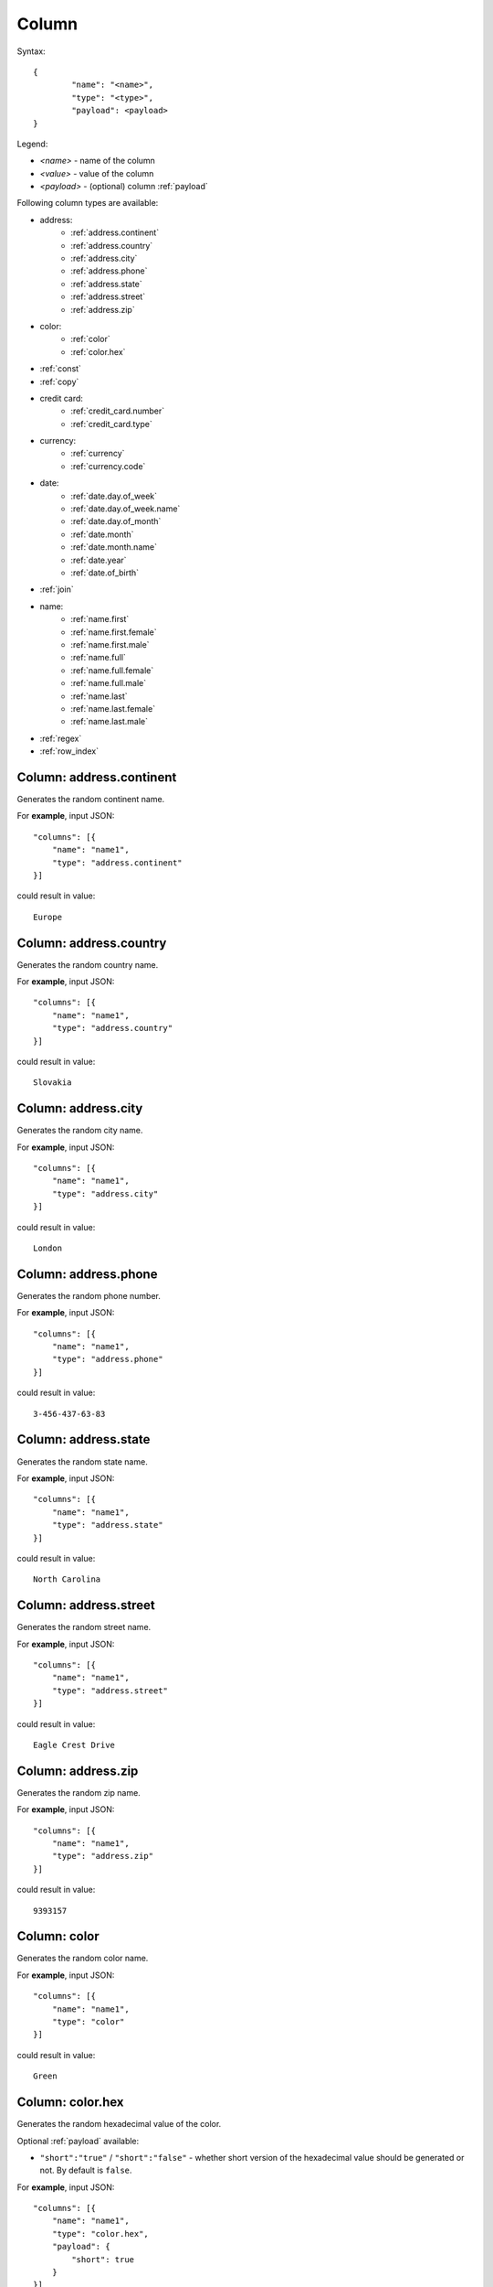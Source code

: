 Column
======

Syntax:
::

	{
		"name": "<name>",
		"type": "<type>",
		"payload": <payload>
	}

Legend:

* `<name>` - name of the column
* `<value>` - value of the column
* `<payload>` - (optional) column :ref:`payload`

Following column types are available:

* address:
    * :ref:`address.continent`
    * :ref:`address.country`
    * :ref:`address.city`
    * :ref:`address.phone`
    * :ref:`address.state`
    * :ref:`address.street`
    * :ref:`address.zip`
* color:
    * :ref:`color`
    * :ref:`color.hex`
* :ref:`const`
* :ref:`copy`
* credit card:
    * :ref:`credit_card.number`
    * :ref:`credit_card.type`
* currency:
    * :ref:`currency`
    * :ref:`currency.code`
* date:
    * :ref:`date.day.of_week`
    * :ref:`date.day.of_week.name`
    * :ref:`date.day.of_month`
    * :ref:`date.month`
    * :ref:`date.month.name`
    * :ref:`date.year`
    * :ref:`date.of_birth`
* :ref:`join`
* name:
    * :ref:`name.first`
    * :ref:`name.first.female`
    * :ref:`name.first.male`
    * :ref:`name.full`
    * :ref:`name.full.female`
    * :ref:`name.full.male`
    * :ref:`name.last`
    * :ref:`name.last.female`
    * :ref:`name.last.male`
* :ref:`regex`
* :ref:`row_index`

.. _address.continent:

Column: address.continent
-------------------------

Generates the random continent name.

For **example**, input JSON:
::

    "columns": [{
        "name": "name1",
        "type": "address.continent"
    }]

could result in value:
::

    	Europe

.. _address.country:

Column: address.country
-------------------------

Generates the random country name.

For **example**, input JSON:
::

    "columns": [{
        "name": "name1",
        "type": "address.country"
    }]

could result in value:
::

    	Slovakia

.. _address.city:

Column: address.city
-------------------------

Generates the random city name.

For **example**, input JSON:
::

    "columns": [{
        "name": "name1",
        "type": "address.city"
    }]

could result in value:
::

    	London

.. _address.phone:

Column: address.phone
-------------------------

Generates the random phone number.

For **example**, input JSON:
::

    "columns": [{
        "name": "name1",
        "type": "address.phone"
    }]

could result in value:
::

    	3-456-437-63-83

.. _address.state:

Column: address.state
-------------------------

Generates the random state name.

For **example**, input JSON:
::

    "columns": [{
        "name": "name1",
        "type": "address.state"
    }]

could result in value:
::

    	North Carolina

.. _address.street:

Column: address.street
-------------------------

Generates the random street name.

For **example**, input JSON:
::

    "columns": [{
        "name": "name1",
        "type": "address.street"
    }]

could result in value:
::

    	Eagle Crest Drive

.. _address.zip:

Column: address.zip
-------------------------

Generates the random zip name.

For **example**, input JSON:
::

    "columns": [{
        "name": "name1",
        "type": "address.zip"
    }]

could result in value:
::

    	9393157

.. _color:

Column: color
-------------------------

Generates the random color name.

For **example**, input JSON:
::

    "columns": [{
        "name": "name1",
        "type": "color"
    }]

could result in value:
::

    	Green

.. _color.hex:

Column: color.hex
-------------------------

Generates the random hexadecimal value of the color.

Optional :ref:`payload` available:

* ``"short":"true"`` / ``"short":"false"`` - whether short version of the hexadecimal value should be generated or not. By default is ``false``.

For **example**, input JSON:
::

    "columns": [{
        "name": "name1",
        "type": "color.hex",
        "payload": {
            "short": true
        }
    }]

could result in value:
::

    	390

.. _const:

Column: const
-------------------------

Generates constant value provided in payload.

Mandatory :ref:`payload` available:

* ``"value": <value>`` - the constant value to generate

For **example**, input JSON:
::

    "columns": [{
        "name": "name1",
        "type": "const",
        "payload": {
            "value": "foo"
        }
    }]

results in value:
::

    	foo

.. _copy:

Column: copy
-------------------------

Generates the same value as the column referred.

Mandatory :ref:`payload` available:

* ``"from":"<column_name>"`` -  the column name whose value is to be copied.

For **example**, input JSON:
::

    "columns": [{
        "name": "name1",
        "type": "const",
        "options": {
            "value": "foo"
        }
    }, {
        "name": "name2",
        "type": "copy",
        "options": {
            "from": "name1"
        }
    }]

results (for columns: name1 as well as name2) in value:
::

    	foo

.. _credit_card.number:

Column: credit_card.number
-------------------------

Generates the random credit card number value.

Optional :ref:`payload` available:

* ``"type":"<column_name>"`` -  the type of credit card to generate number of. Valid values are: ``amex``, ``discover``, ``mastercard`` and ``visa``. 

For **example**, input JSON:
::

    "columns": [{
        "name": "name1",
        "type": "credit_card.number",
        "payload": {
            "type": "amex"
        }
    }]

could result in value:
::

    	4771761587281649

.. _credit_card.type:

Column: credit_card.type
-------------------------

Generates the random credit card type value.

For **example**, input JSON:
::

    "columns": [{
        "name": "name1",
        "type": "credit_card.type"
    }]

could result in value:
::

    	American Express

.. _currency:

Column: currency
-------------------------

Generates the random currency value.

For **example**, input JSON:
::

    "columns": [{
        "name": "name1",
        "type": "currency"
    }]

could result in value:
::

    	New Zealand Dollars

.. _currency.code:

Column: currency.code
-------------------------

Generates the random currency code value.

For **example**, input JSON:
::

    "columns": [{
        "name": "name1",
        "type": "currency.code"
    }]

could result in value:
::

    	GBP

.. _date.day.of_week:

Column: date.day.of_week
-------------------------

Generates the random weekday number value.

For **example**, input JSON:
::

    "columns": [{
        "name": "name1",
        "type": "date.day.of_week"
    }]

could result in value:
::

    	2

.. _date.day.of_week.name:

Column: date.day.of_week
-------------------------

Generates the random weekday name value.

Optional :ref:`payload` available:

* ``"short":"true"`` / ``"short":"false"`` - whether short version of the weekday name should be generated or not. By default is ``false``.

For **example**, input JSON:
::

    "columns": [{
        "name": "name1",
        "type": "date.day.of_week.name",
        "payload": {
            "short": true
        }
    }]

could result in value:
::

    	Thu

.. _date.day.of_month:

Column: date.day.of_month
-------------------------

Generates the random day of month value.

For **example**, input JSON:
::

    "columns": [{
        "name": "name1",
        "type": "date.day.of_month"
    }]

could result in value:
::

    	21

.. _date.month:

Column: date.month
-------------------------

Generates the random month value.

For **example**, input JSON:
::

    "columns": [{
        "name": "name1",
        "type": "date.month"
    }]

could result in value:
::

    	11

.. _date.month.name:

Column: date.month.name
-------------------------

Generates the random month name value.

Optional :ref:`payload` available:

* ``"short":"true"`` / ``"short":"false"`` - whether short version of the month name should be generated or not. By default is ``false``.

For **example**, input JSON:
::

    "columns": [{
        "name": "name1",
        "type": "date.month.name",
        "payload": {
            "short": true
        }
    }]

could result in value:
::

    	Aug

.. _date.year:

Column: date.year
-------------------------

Generates the random year value.

For **example**, input JSON:
::

    "columns": [{
        "name": "name1",
        "type": "date.year"
    }]

could result in value:
::

    	1448

.. _date.of_birth:

Column: date.of_birth
-------------------------

Generates the random date of birth value.

Optional :ref:`payload` available:

* ``"age":<age>`` - the age that date of birth should be generated for. If not specified, random age in interval 0-120 is used.

For **example**, input JSON:
::

    "columns": [{
        "name": "name1",
        "type": "date.of_birth",
        payload {
            "age": 18
        }
    }]

could result in value:
::

    	1998-02-22 22:08:28 +0100 CE

.. _join:

Column: join
-------------------------

Joins nested column values with the separator (optionaly) provided.

Optional :ref:`payload` available:

* ``"separator":<separator>`` -  the separator string to be used for joining values.

For **example** (without separator), input JSON:
::

    "columns": [{
        "name": "name1",
        "type": "join",
        "columns": [{
            "name": "name1",
            "type": "const",
            "payload": {
                "value": "value1"
            }
        }, {
            "name": "name2",
            "type": "const",
            "payload": {
                "value": "value2"
            }
        }]
    }]

would result in value:
::

    	value1value2

For **example** (with separator), input JSON:
::

    "columns": [{
        "name": "name1",
        "type": "join",
        "columns": [{
            "name": "name1",
            "type": "const",
            "payload": {
                "value": "value1"
            }
        }, {
            "name": "name2",
            "type": "const",
            "payload": {
                "value": "value2"
            }
        }]
        }, "payload": {
            "separator": ", "
    }]

would result in value:
::

    	value1,value2

.. _name.first:

Column: name.first
-------------------------

Generates the random first name value.

For **example**, input JSON:
::

    "columns": [{
        "name": "name1",
        "type": "name.first"
    }]

could result in value:
::

    	Malcolm

.. _name.first.female:

Column: name.first.female
-------------------------

Generates the random female first name value.

For **example**, input JSON:
::

    "columns": [{
        "name": "name1",
        "type": "name.first.female"
    }]

could result in value:
::

    	Sherly

.. _name.first.male:

Column: name.first.male
-------------------------

Generates the random male first name value.

For **example**, input JSON:
::

    "columns": [{
        "name": "name1",
        "type": "name.first.male"
    }]

could result in value:
::

    	Brandon


.. _name.full:

Column: name.full
-------------------------

Generates the random full name value.

For **example**, input JSON:
::

    "columns": [{
        "name": "name1",
        "type": "name.full"
    }]

could result in value:
::

    	Katrina Vanhamlin

.. _name.full.female:

Column: name.full.female
-------------------------

Generates the random female full name value.

For **example**, input JSON:
::

    "columns": [{
        "name": "name1",
        "type": "name.full.female"
    }]

could result in value:
::

    	Katrina Vanhamlin

.. _name.full.male:

Column: name.full.male
-------------------------

Generates the random male full name value.

For **example**, input JSON:
::

    "columns": [{
        "name": "name1",
        "type": "name.full.male"
    }]

could result in value:
::

    	Stephan Mciltrot


.. _name.last:

Column: name.last
-------------------------

Generates the random last name value.

For **example**, input JSON:
::

    "columns": [{
        "name": "name1",
        "type": "name.last"
    }]

could result in value:
::

    	Vanhamlin


.. _name.last.female:

Column: name.last.female
-------------------------

Generates the random female last name value.

For **example**, input JSON:
::

    "columns": [{
        "name": "name1",
        "type": "name.last.female"
    }]

could result in value:
::

    	Vanhamlin

.. _name.last.male:

Column: name.last.male
-------------------------

Generates the random male last name value.

For **example**, input JSON:
::

    "columns": [{
        "name": "name1",
        "type": "name.last.male"
    }]

could result in value:
::

    	Mciltrot

.. _regex:

Column: regex
-------------------------

Generates the random male last name value (to examine full capabilities, refer to project: `lucasjones/reggen <https://github.com/lucasjones/reggen>`_ beeing used under the hood),

Mandatory :ref:`payload` available:

* ``"pattern":<pattern>`` - the pattern to match.

Optional :ref:`payload` available:

* ``"limit":<limit>`` - the maximum number of times `*`,`+` should repeat.

For **example**, input JSON:
::

    "columns": [{
        "name": "name1",
        "type": "regex",
        "payload": {
            "pattern": "z{1,3}",
            "limit": 10
        }
    }]

could result in value:
::

    	zzz

.. _row_index:

Column: row_index
-------------------------

Generates the current row index value.

For **example**, input JSON:
::

    "columns": [{
        "name": "name1",
        "type": "row_index"
    }]

results in values:
::

    0
    1
    2
    3
    ...

